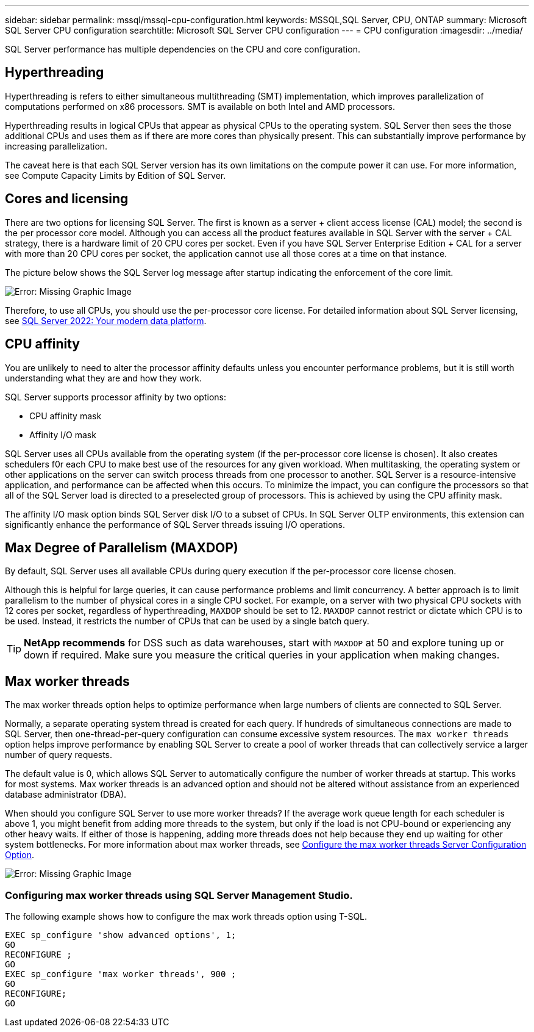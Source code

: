 ---
sidebar: sidebar
permalink: mssql/mssql-cpu-configuration.html
keywords: MSSQL,SQL Server, CPU, ONTAP
summary: Microsoft SQL Server CPU configuration
searchtitle: Microsoft SQL Server CPU configuration
---
= CPU configuration
:imagesdir: ../media/

[.lead]
SQL Server performance has multiple dependencies on the CPU and core configuration. 

== Hyperthreading
Hyperthreading is refers to either simultaneous multithreading (SMT) implementation, which improves parallelization of computations performed on x86 processors. SMT is available on both Intel and AMD processors. 

Hyperthreading results in logical CPUs that appear as physical CPUs to the operating system. SQL Server then sees the those additional CPUs and uses them as if there are more cores than physically present. This can substantially improve performance by increasing parallelization.

The caveat here is that each SQL Server version has its own limitations on the compute power it can use. For more information, see Compute Capacity Limits by Edition of SQL Server.

== Cores and licensing

There are two options for licensing SQL Server. The first is known as a server + client access license (CAL) model; the second is the per processor core model. Although you can access all the product features available in SQL Server with the server + CAL strategy, there is a hardware limit of 20 CPU cores per socket. Even if you have SQL Server Enterprise Edition + CAL for a server with more than 20 CPU cores per socket, the application cannot use all those cores at a time on that instance. 

The picture below shows the SQL Server log message after startup indicating the enforcement of the core limit.

image:mssql-hyperthreading.png[Error: Missing Graphic Image]

Therefore, to use all CPUs, you should use the per-processor core license. For detailed information about SQL Server licensing, see link:https://www.microsoft.com/en-us/sql-server/sql-server-2022-comparison[SQL Server 2022: Your modern data platform^].

== CPU affinity
You are unlikely to need to alter the processor affinity defaults unless you encounter performance problems, but it is still worth understanding what they are and how they work.

SQL Server supports processor affinity by two options:

* CPU affinity mask
* Affinity I/O mask

SQL Server uses all CPUs available from the operating system (if the per-processor core license is chosen). It also creates schedulers f0r each CPU to make best use of the resources for any given workload. When multitasking, the operating system or other applications on the server can switch process threads from one processor to another. SQL Server is a resource-intensive application, and performance can be affected when this occurs. To minimize the impact, you can configure the processors so that all of the SQL Server load is directed to a preselected group of processors. This is achieved by using the CPU affinity mask.

The affinity I/O mask option binds SQL Server disk I/O to a subset of CPUs. In SQL Server OLTP environments, this extension can significantly enhance the performance of SQL Server threads issuing I/O operations.

== Max Degree of Parallelism (MAXDOP)
By default, SQL Server uses all available CPUs during query execution if the per-processor core license chosen.

Although this is helpful for large queries, it can cause performance problems and limit concurrency. A better approach is to limit parallelism to the number of physical cores in a single CPU socket. For example, on a server with two physical CPU sockets with 12 cores per socket, regardless of hyperthreading, `MAXDOP` should be set to 12. `MAXDOP` cannot restrict or dictate which CPU is to be used. Instead, it restricts the number of CPUs that can be used by a single batch query.

[TIP]
*NetApp recommends* for DSS such as data warehouses, start with `MAXDOP` at 50 and explore tuning up or down if required. Make sure you measure the critical queries in your application when making changes.

== Max worker threads
The max worker threads option helps to optimize performance when large numbers of clients are connected to SQL Server.

Normally, a separate operating system thread is created for each query. If hundreds of simultaneous connections are made to SQL Server, then one-thread-per-query configuration can consume excessive system resources. The `max worker threads` option helps improve performance by enabling SQL Server to create a pool of worker threads that can collectively service a larger number of query requests.

The default value is 0, which allows SQL Server to automatically configure the number of worker threads at startup. This works for most systems. Max worker threads is an advanced option and should not be altered without assistance from an experienced database administrator (DBA).

When should you configure SQL Server to use more worker threads? If the average work queue length for each scheduler is above 1, you might benefit from adding more threads to the system, but only if the load is not CPU-bound or experiencing any other heavy waits. If either of those is happening, adding more threads does not help because they end up waiting for other system bottlenecks. For more information about max worker threads, see link:https://learn.microsoft.com/en-us/sql/database-engine/configure-windows/configure-the-max-worker-threads-server-configuration-option?view=sql-server-ver16&redirectedfrom=MSDN[Configure the max worker threads Server Configuration Option^]. 

image:mssql-max-worker-threads.png[Error: Missing Graphic Image]

=== Configuring max worker threads using SQL Server Management Studio.
The following example shows how to configure the max work threads option using T-SQL.

....
EXEC sp_configure 'show advanced options', 1;  
GO  
RECONFIGURE ;  
GO  
EXEC sp_configure 'max worker threads', 900 ;  
GO  
RECONFIGURE;  
GO
....
